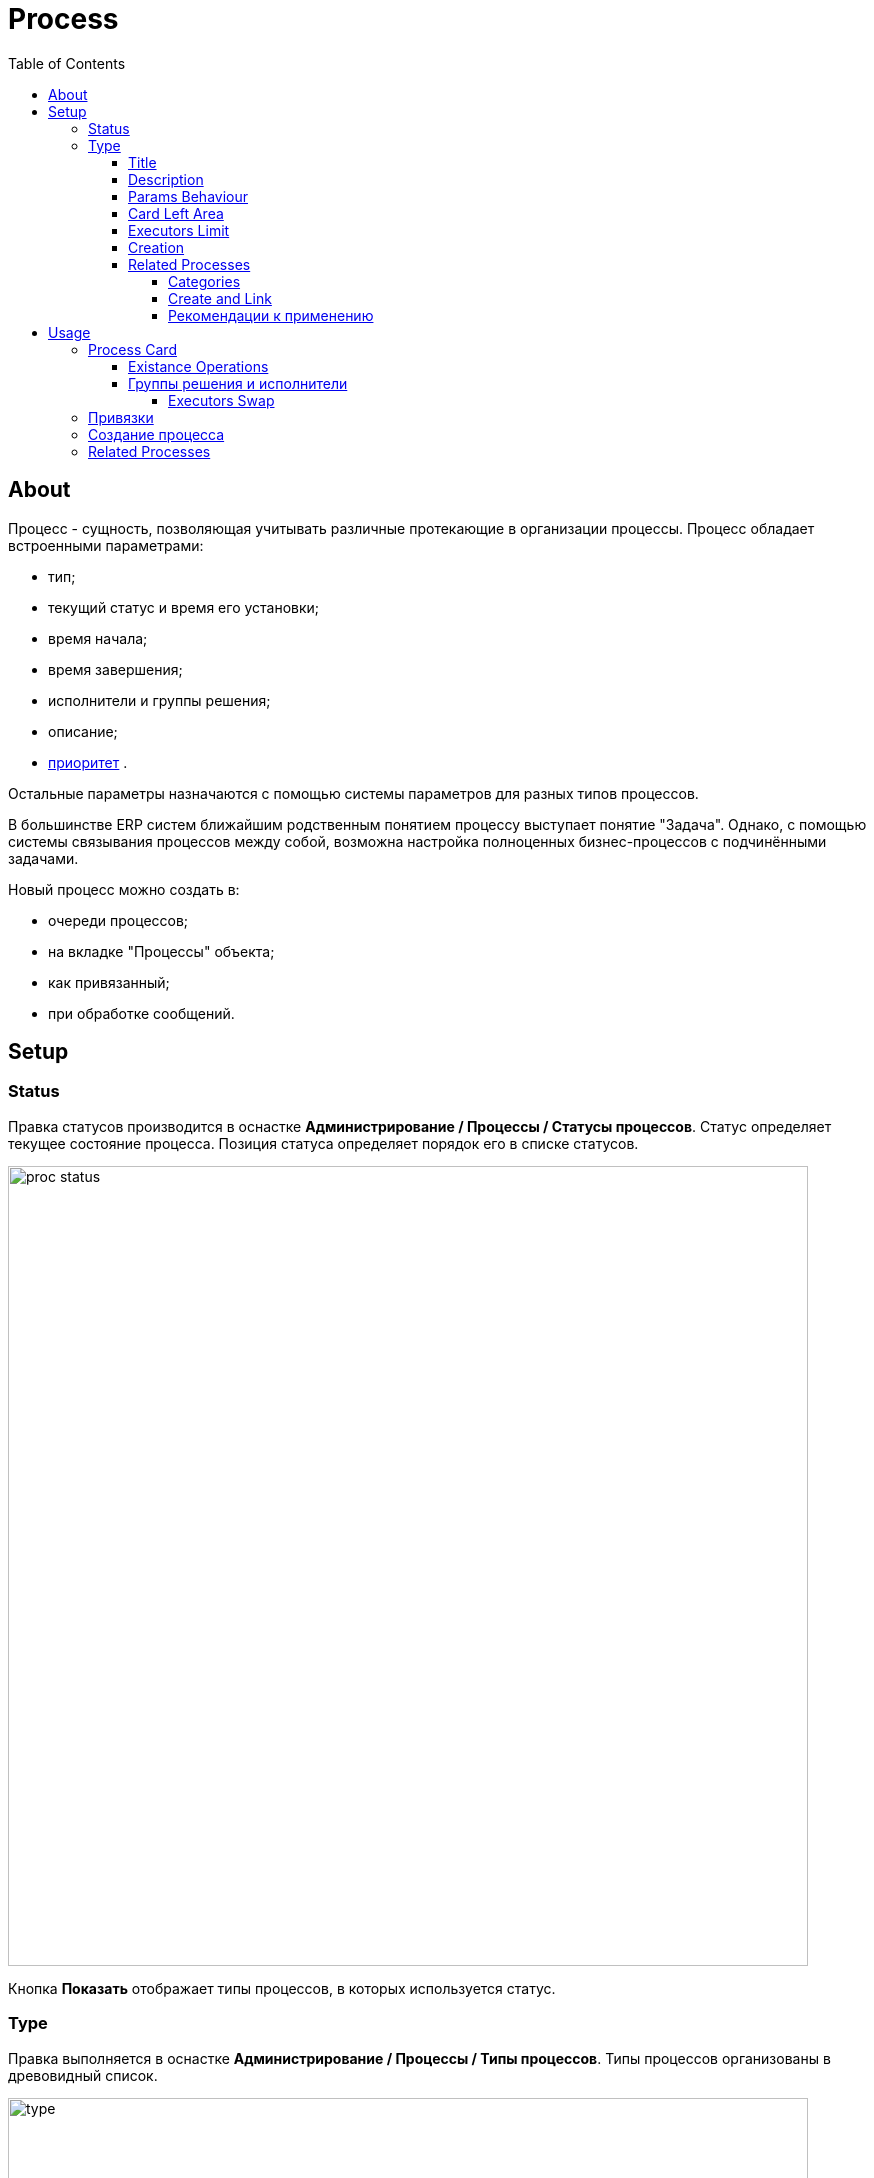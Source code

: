 ﻿= Process
:toc:
:toclevels: 4

[[about]]
== About
Процесс - сущность, позволяющая учитывать различные протекающие в организации процессы. Процесс обладает встроенными параметрами:
[square]
* тип;
* текущий статус и время его установки;
* время начала;
* время завершения;
* исполнители и группы решения;
* описание;
* <<../setup.adoc#config-process-priority, приоритет>> [[priority]].

Остальные параметры назначаются с помощью системы параметров для разных типов процессов.

В большинстве ERP систем ближайшим родственным понятием процессу выступает понятие "Задача".
Однако, с помощью системы связывания процессов между собой, возможна настройка полноценных бизнес-процессов с подчинёнными задачами.

Новый процесс можно создать в:
[square]
* очереди процессов;
* на вкладке "Процессы" объекта;
* как привязанный;
* при обработке сообщений.

[[setup]]
== Setup

[[setup-status]]
=== Status
Правка статусов производится в оснастке *Администрирование / Процессы / Статусы процессов*.
Статус определяет текущее состояние процесса. Позиция статуса определяет порядок его в списке статусов.

image::_res/proc_status.png[width="800"]

Кнопка *Показать* отображает типы процессов, в которых используется статус.

[[setup-type]]
=== Type
Правка выполняется в оснастке *Администрирование / Процессы / Типы процессов*.
Типы процессов организованы в древовидный список.

image::_res/type.png[width="800"]

При редактирование типа может быть указано его название и признак наследования либо не наследования свойств от родительского типа.

image::_res/type_prop.png[width="800"]

В свойствах типа указываются следующие параметры:
[square]
* разрешённые статусы, их порядок в редакторе и возможные переходы между ними;
* допустимые параметры процесса, их порядок;
* код (ID) начального и конечных статусов;
* начальные группы решения, устанавливаемые в процесс с указанием их ролей (не обязательно) ;
* допустимые для установки в процесс группы решения с указанием их ролей;
* конфигурация (не обязательно).

CAUTION: Не следует без необходимости порождать большое количество типов процессов, наследованных от общего предка и различающихся только наименованием. Тип - главный классифицирующий признак для очереди процессов и в случае их большого количества эффективность фильтрации сильно падает. Пользуйтесь списковым параметром для разделения таких процессов.

В конфигурацию типа процесса могут быть <<../setup.adoc#config-include, включены>> блоки основной конфигурации.

Параметры конфигурации типа процесса, поддержанные ядром.

[example]
:hardbreaks:
====
# скрытие в редакторе процесса ссылки полной правки описания
hideDescriptionChange=1
# 0 - hide, 1 (default) - show on tab <<../message/index.adoc#usage-process, process messages>> [[config-messages]]
#show.tab.messages=1
# отображение в процессе сообщений также и дочерних <<usage-related-process, привязанных процессов>>
#show.messages.link.process=processMade, processDepend
# empty (default) or 0 - hide, 1 - show on tab <<usage-link, process links>> [[config-link]]
#show.tab.links=1
# требования указания обязательного комментария при переводы в статусы
requireChangeCommentStatusIds=<status_ids>
# коды групп исполнителей через запятую, которые можно указать при создании процесса
onCreateSelectGroup=<groupIds>
# шаблон текста при добавлении в описание процесса текста кнопкой "Добавить"
descriptionAddPattern=(${description}\n)[(${time}) (${user})]\t(${text})
# произвольный шаблон времени для добавляемого текста
descriptionAddPattern.timePattern=dd.MM HH:mm

# JSP шаблон для отображения карточки процесса вместо стандартного /WEB-INF/jspf/user/process/process/process.jsp
#processCardJsp=/WEB-INF/jspf/user/process/process/custom/process_jur/zayavka.jsp
# HTML стиль левого и правого блока карточки процесса, по-умолчанию они делятся поровну
#style.processCardLeftBlock=min-width: 500px;
#style.processCardRightBlock=width: 100%
====
:hardbreaks!:

Где:
[square]
* *<status_ids>* - коды статусов через запятую;
* *<groupIds>* - коды групп через запятую.

[[setup-type-title]]
==== Title
NOTE: You can see the feature enabled and sample configurations in <<../install.adoc#demo, Demo System>>, the process description is *Kernel Process Title*.

By default for every process type <<usage-card, title>> has generated like *#<PROCESS_ID> <PROCESS_DESCRIPTION>*, but that may be changed by placing in the type configuration:
----
title.expression=<jexl>
----

Where *<jexl>* contains <<../extension.adoc#jexl, JEXL>> expression with the following variables in context:
[square]
* *p* or *process* - object of class javadoc:ru.bgcrm.model.process.Process[] - the process;
* *pp* or *processParam* - object of class javadoc:ru.bgcrm.dao.expression.ParamExpressionObject[] - process parameters;
* *pl* or *processLink* - object of class javadoc:ru.bgcrm.dao.expression.ProcessLinkExpressionObject[] - process links.

Example with title generation out of process ID, type title and parameter with ID = 3 value.
----
title.expression=p.getId() + " " + p.getTypeTitle() + " " + pp.val(3)
----

Another one, with title including process link customer's title.
----
title.expression="Subscription " + p.getId() + " " + u.escapeXml(u.maskNull(pl.linkTitle("customer")))
----

[[setup-type-description]]
==== Description
NOTE: You can see the feature enabled and sample configurations in <<../install.adoc#demo, Demo System>>, the process description is *Kernel Process Description*.

Similar to process title may be gererated process description by placing in the type configuration:
----
description.expression=<jexl>
----

Where *<jexl>* contains <<../extension.adoc#jexl, JEXL>> expression with the following variables in context:
[square]
* *p* or *process* - object of class javadoc:ru.bgcrm.model.process.Process[] - the process;
* *pp* or *processParam*  - object of class javadoc:ru.bgcrm.dao.expression.ParamExpressionObject[] - process parameters;
* *pl* or *processLink* - object of class javadoc:ru.bgcrm.dao.expression.ProcessLinkExpressionObject[] - process links.

Example with title generation out of process ID, type title and parameter with ID = 3 value.
----
description.expression=p.getId() + " " + p.getTypeTitle() + " " + pp.val(3)
----

[[setup-type-param-behaviour]]
==== Params Behaviour
----
# при ошибке правки параметров - обновление таблицы с параметрами, необходимо в случае, если при этом другие параметры изменяются динамическим кодом
onErrorChangeParamsReload=1
# требование заполненности параметров перед установкой статуса, одна или несколько записей вида
requireFillParamIdsBeforeStatusSet.<status_to_code>=<param_codes>
# сокрытие параметров в том или ином статусе, одна или несколько записей вида
hideParamIdsInStatus.<status_code>=<param_codes>
# параметры, редактор для которых скрыт в данном типе процесса (заполняются программно)
readonlyParamIds=<param_codes>
----

Где:
[square]
* *<param_code>* - код параметра процесса, который должен быть указан при его закрытии, при этом редактор открывается под переключением статуса процесса;
* *<status_to_code>* - код статуса, в который переводится процесс;
* *<param_codes>* - коды параметров процесса через запятую;
* *<status_code>* - код текущего статуса процесса.

Для настройки отображения параметра в зависимости от гибкой проверки условия одно или несколько правил:
----
# отображение параметра, только если выполняется JEXL выражение
showParam.<paramId>.checkExpression=<JEXL_EXPR>
----

Где:
[square]
* *<paramId>* - код параметра;
* *<JEXL_EXPR>* - <<../extension.adoc#jexl, JEXL>> script with <<../extension.adoc#jexl-process-context, standard context for process>>.

[[setup-type-left]]
==== Card Left Area
NOTE: You can see the feature enabled and sample configurations in <<../install.adoc#demo, Demo System>>, the process description is *Kernel Process Card*.

Для настройки отображения левой области карточки процесса в конфигурацию типа добавляются одна или несколько конструкций вида:
----
processCard.<id>.mode=<modes>
processCard.<id>.components=<components>
----

Где:
[square]
* *<id>* - порядковый номер правила;
* *<modes>* - список через запятую режимов отображения карточки процесса, допустимые значения:
   ** *card* - просмотр карточки с открытием в буфере,
   ** *linked* - просмотр карточки процесса, привязанного к другому процессу с открытием в правой области первого процесса;
* *<components>* - через запятую компоненты левого блока, допустимые стандартные блоки: *header*, *description*, *executors*, *links*, *params*; or custom JSP files prefixied by *jsp:*.

Example:
[snippet, from="processCard", to="executors"]
link:../../../itest/org/bgerp/itest/kernel/process/ProcessCardTest.process.type.config.txt#L1-L2[Kernel Process Card type configuration]

How does the configured card look like.

image::_res/card_config.png[width="800"]

[[setup-type-executor-restriction]]
==== Executors Limit
Одно или несколько правил вида:
----
executorRestriction.<n>.groupId=<groupId>
executorRestriction.<n>.maxCount=<maxCount>
----

Где:
[square]
* *<n>* - порядковый числовой номер правила;
* *<groupId>* - код группы пользователей;
* *<maxCount>* - максимальное число исполнителей из данной группы на процессе.

Просматриваются все правила в порядке их номеров.

[[setup-type-create]]
==== Creation
NOTE: You can see the feature enabled and sample configurations in <<../install.adoc#demo, Demo System>>, the process description is *Kernel Process Create In*.

Ro restricting areas where the process type can be created, add:
----
create.in.areas=<areas>
----

Where *<areas>* is comma-separated list of areas, where process can be created:
[square]
* *message* - message processing;
* *queue* - process queues;
* *linked* - *Processes* tab for an object like customer.

Empty key value denies process creation for all areas, for the last area *linked* can be additionally configured:
----
# * (default) - allow creation as linked in any object
#create.in.objectTypes=<типы объектов через запятую>
create.in.copyParams=перечень пар <с параметра>:<на параметр>, разделённых точкой с запятой
#
# open the created process
#create.in.<тип объекта>.openCreated=1
----

Разрешает создание процесса с привязанным данным объектом во вкладке Процессы объекта (ниже на скриншоте).
Копирование параметров поддерживается только для объектов, использующих стандартную систему параметров системы.
Типы объектов ядра:
[square]
* *customer* - customer

Типы объектов плагинов:
[square]
* <<../../plugin/bgbilling/index.adoc#process-type-config, BGBilling>> *contract:<BILLING_ID>*

Or you can use *pass:[*]* for any object type.

Пример. Возможность создания процесса с привязкой контрагента, копированием параметра с кодами 1 и 5 в контрагента в параметры процесса с кодами 3 и 6 соответственно:
----
create.in.objectTypes=customer
create.in.copyParams=1:3;5:6
----

[[setup-type-related-process]]
==== Related Processes
Process relatinons are *ordered*.

drawio:_res/related/direction.drawio[]

To distinguish those, we name sometimes a *Parent* process as *Linked* and a *Child* as *Link*.

Relations might have three *types*.

drawio:_res/related/relation_types.drawio[]

Where:
[square]
* *Link* - simple reference from one process to another, no additional logic has been added;
* *Made* - processes *C* is part of process *A* that can be closed only after *C*;
* *Depend* - process *C* depends on process *B* and can be closed only ater closing *B*.

You can change change this default closing linked processes logic in type configuration.
----
# on process closing checking of being closed related child processes - 'down', or parents - 'up', 0 - do not check at all
process.close.check.processDepend=up
process.close.check.processMade=down
----

Such complex character of relations is hidden from the end-user, operating on <<usage-related-process, Related Processes>> tab.
The tab is shown by default for any process type, it can be however disabled using properties configuration.

----
# 0 - hide, 1 (default) - show on tab linked processes
show.tab.links.process=0
----

Once the tab is shown, any type of linked processes have to be shown in a separated sub-tab, so named *Category*.

[[setup-type-related-process-category]]
===== Categories
For every category of linked processes add the following record in process type configuration.

----
process.link.category.<n>=<title>
# optional keys
process.link.category.<n>.link=<link>
process.link.category.<n>.link.type=<relationType>
process.link.category.<n>.process.types=<processTypes>
process.link.category.<n>.add=<add>
process.link.category.<n>.add.process.statuses=<addProcessStatuses>
----

Where:
[square]
* *<n>* - unique record's numeric ID;
* *<title>* - meaningful title for the category of linked processes;
* *<link>* - *1* (default) for child relations, or *0* for parent;
* *<relationType>* - process relation type: *processLink* (default), *processMade*, *processDepend*;
* *<processTypes>* - comma separted process type IDs of linked processes;
* *<add>* - *1* for ability to add linked processes in the category;
* *<addProcessStatuses>* - comma-separated process statuses for filtering available for adding; the order of statuses is used for sorting them.

[[setup-type-related-process-create-and-link]]
===== Create and Link
For every item in creating and linking process combo box has to be added a record in process type configuration.

----
processCreateLink.<n>.title=<title>
processCreateLink.<n>.processTypeId=<typeId>
processCreateLink.<n>.linkType=<linkType>
# optionally
#processCreateLink.<n>.checkExpression=<expression>
#processCreateLink.<n>.checkErrorMessage=<expressionError>
# copy process parameters
#processCreateLink.<n>.copyParams=<copyRules>
# copy process links
#processCreateLink.<n>.copyLinks=<copyLinks>
----

Where:
[square]
* *<n>* - unique numeric ID;
* *<title>* - title for the combo;
* *<linkType>* - process relation type: *processLink*, *processMade*, *processDepend*;
* *<typeId>* - created process type ID;
* *<expression>* - <<../extension.adoc#jexl, JEXL>> expression, when returns *false* - the combo-box item is displayed strikethrough;
* *<exressionError>* - error message shown on attempt to use a disabled item;
* *<copyRules>* - comma-separated parameter IDs to be copied in each newly created process, or mapping pairs *<from_id>:<to_id>* for copying between different parameters but with a same type;
* *<copyLinks>* - copy links to a created process, *1* - copy all links, but also possible to limit them by type, e.g.: *contract%*, *customer%*.

To JEXL processor for *<expression>* are passed objects:
[square]
* *processParam* - object of class javadoc:ru.bgcrm.dao.expression.ParamExpressionObject[], process parameters.

NOTE: Only child related processes can be created in a this way.

[[setup-linked-process-howto]]
===== Рекомендации к применению
Использование связанных процессов рекомендуется в случае, когда существующие иные разделения не позволяют учитывать всю информацию.

Существующие методы организации данных о бизнес-процессах:

Процесс:: Долгоживущая сущность, у неё есть параметры, исполнители, группы решения, статусы меняются.
В перспективе в нём же будет учёт затраченного времени и оценка оставшегося. Запланированные даты.
Процесс и его параметры постоянно изменяются.

<<../message/index.adoc#, Сообщения>>:: Любой информационный обмен в рамках процесса.
Параметров мало: тип, направление, адрес противоположной стороны.
Входящие - исходящие звонки, письма, сообщения форума, HelpDesk а. Здесь же в дальнейшем будут сохраняться и встречи (как в классическом календаре Outlook).
Это протокол обмена информацией, сообщения не изменяются после отправки.

<<../../plugin/task/index.adoc#, Задача>>:: Отложенное действие по процессу.
Например, напомнить менеджеру сделать звонок. Или дублировать периодический процесс.

Связанный процесс:: В рамках текущего процесса порождается новый.
Исполнители у него совершенно другие и не связаны с основным процессом. Статусы тоже.
В основном процессе должна отображаться лишь краткая сводка о текущем статусе дочернего процесса.
Порождать дочерние процессы следует экономно, иначе можно запутаться.

Разделять процессы следует в случае, если вложенные процессы:
[square]
* Исполняются параллельно с другими дочерними либо с основным процессом. Если процесс просто последовательно меняет состояния - лучше добавить статусов.
Исполняется несколькими исполнителями или группами - добавить групп решения либо ролей.
* Исполняется множество на один родительский процесс. Подключения по разным адресам, например.
В этом случае текущее состояние можно отобразить только множеством статусом.

[[usage]]
== Usage

[[usage-card]]
=== Process Card
Process card shows in UI process properties and parameters. In the top left area there is a <<setup-type-title, configurable process title>>, click to it causes reload of the card.
Clicking to the cross right of the title closes the card.
When a process wasn't closed, but you moved away it to a different UI place, the process title will stay in <<../interface.adoc#user-object, buffer>> that allows you quickly going back to it.

image::_res/card.png[width="800"]

В левой области расположены блоки редактирования свойства процесса и ссылки для их редактирования, настроенные для <<setup-type, типа>> процесса <<../setup.adoc#param, параметры>>.
Вид левого блока можно <<setup-type-left, настроить>> в конфигурации типа процесса.

В правой области отображаются связанные с процессом данные, например <<usage-related-process,связанные процессы>>, либо различные расширения, предоставляемые плагинами.

[[usage-card-existance-operation]]
==== Existance Operations
The link *[...]* left of process type calls a popup menu.

image::_res/card_existance_operations.png[]

That allows the following operations:
[square]
* *Clone* - the process is copied with all its parameter values;
* *Merge* - the process is deleted, all its <<../message/index.adoc#, messages>> and description are moved to a merging target process;
* *Delete* - the process is just deleted.

[[usage-card-executor]]
==== Группы решения и исполнители
Каждый процесс может выполняться одним или несколькими подразделениями (группами). При этом группа выступает в процессе в той или иной роли.
По-умолчанию в системе определена одна роль с кодом 0 - "Выполнение" процесса.
Список ролей может быть дополнен в [[group-executor-role]] <<../setup.adoc#config-group-executor-role, конфигурации>>.
Примерами ролей могут быть: "Инициация", "Продажа", "Согласование" и т.п. У каждой роли должен быть свой уникальный код.

На снимке ниже одна группа выполняет процесс в роли "Выполнение", другая "Инициация".

image::_res/card_groups.png[]

Для каждой группы выполнения процесса могут быть установлены исполнители один или несколько.

[[usage-card-executor-swap]]
===== Executors Swap
*eswap* operation performs swapping executors placed with two different groups and roles.
On the screen below *Kernel Executors* and *Karl Marx* will be exchanged.

image::_res/executor_swap.png[]

[[usage-link]]
=== Привязки
Отображение привязок в карточке процесса задаётся <<config-link, переменной>> в конфигурации типа процесса.
К процессу могут быть привязаны различные объекты. Например: контрагенты, договоры.

image::_res/link.png[]

Привязываемый к процессу объект должен бть доступен в буфере интерфейса. Контрагент может быть привязан с несколькими ролями.
По-умолчанию в системе доступна лишь роль "Контрагент", это изменяется в <<../setup.adoc#config-customer-process-role, конфигурации>>.

[[usage-link-process]]
У привязанных объектов процессы к ним относящиеся отображаются на вкладке *Процессы*.

image::_res/object_process.png[]

По-умолчанию отображаются несколько обязательных полей процессов.
Вместо стандартного списка может быть отображена <<queue.adoc#, очередь процессов>> с фильтром по данному объекту.
В конфигурации очереди могут быть определены столбцы и <<queue.adoc#sort, сортировки>> с явным значением *value*.

image::_res/link_process_queue.png[]

Данная функция включается в <<../setup.adoc#config, конфигурации>>:
----
<objectType>.processes.queue=<queueId>
----

Где:
[square]
* *<objectType>* - тип привязанного объекта, например *customer* или *contract:<billingId>*;
* *<queueId>* - код очереди процессов.

Например:
----
customer.processes.queue=12
contract:bitel.processes.queue=11
----

[[usage-create]]
=== Создание процесса
С помощью <<setup-type-create, настройки>> в конфигурации типа процесса возможно разрешение создания процессов определённого типа прямо из данной вкладки.

[[usage-related-process]]
=== Related Processes
NOTE: You can see the feature enabled and sample configurations in <<../install.adoc#demo, Demo System>>, the process description is *Kernel Process Link*.

The *Related Processes* tab shows all the processes, related to the current one.
Counters in the tab title (*2*) show total counts of parent / child relations for the current process.

IMPORTANT: Normally all of those related processes have to be shown in categories tabs (read after about them).

*Open / Close* filter on the top applied to all the shown below processes, seprated on <<setup-type-related-process-category, configured>> *Categories* tabs.
The filters' value is also used when adding (button *1*) exising processes inside a tab.

NOTE: The last choosen filters' value is persisted for the current user.

image::_res/related/tab.png[width="800"]

After pressing the *1* button, the Link existing process editor is opened.

image::_res/related/add_existing.png[]

There are suggested to be linked already existing processes, matching to the selected category and not related there yet.
Prior to horizintal black line are shown processes opened in <<../interface.adoc#user-object, buffer>>.
Needed processes can be quickly filtered out by description of ID, checked and linked by pressing *OK* button.

IMPORTANT: Is is not allowed to make cyclic relations with type *Link* or *Made*. On attempt to do that you get the *Cyclic dependency* error.

When clicking in a process ID within categories table, a separated process card would be opened.
Clicking on any other place in a process row except ID opens a left area of the process card direct in the table place.

image::_res/related/open_in.png[width="800"]

For creating and linking processes there is a button placed right from the filter (*3*).
Pressing it calls an editor with a drop-down list of <<setup-type-related-process-create-and-link, preconfigured>> values.

image::_res/related/create_and_link.png[width="800"]

The strikethrough item in the list mark a blocked item, the blocking reason is shown when you try to use it.

